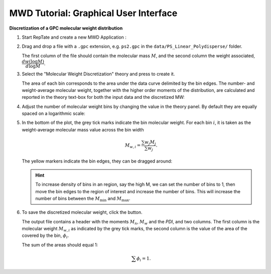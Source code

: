 ======================================
MWD Tutorial: Graphical User Interface
======================================

.. |logo| image:: /app_logo/MWD.png
    :width: 20pt
    :height: 20pt
    :align: bottom

.. |einstein| image:: /gui_icons/icons8-einstein.png
    :width: 20pt
    :height: 20pt
    :align: bottom

.. |th_save| image:: /gui_icons/icons8-save_TH.png
    :width: 20pt
    :height: 20pt
    :align: bottom
    
.. |MWDiscr| image:: images/MWDiscr.png
    :height: 15pt
    :align: bottom


**Discretization of a GPC molecular weight distribution**

#.  Start RepTate and create a new MWD Application |logo|:
    
    .. image:: images/open_MWD_app.png
        :width: 75%
        :align: center
        :alt: New MWD application

#.  Drag and drop a file with a ``.gpc`` extension, e.g. ``ps2.gpc`` in the ``data/PS_Linear_Polydisperse/`` folder.

    The first column of the file should contain the molecular mass :math:`M`, and the second column the weight associated, :math:`\dfrac{\text d w(\log M)}{\text d \log M}`.
   
    .. image:: images/open_gpc_file.png
        :width: 75%
        :align: center
        :alt: Load data

#.  Select the "Molecular Weight Discretization" theory |MWDiscr| and press |einstein| to create it.
    
    .. image:: images/create_MWDiscr_theory.png
        :width: 75%
        :align: center
        :alt: New MWD theory
    
    The area of each bin corresponds to the area under the data curve delimited by the bin edges.
    The number- and weight-average molecular weight, together with the higher order moments 
    of the distribution, are calculated and reported in the theory text-box for both the input data and the discretized MW:
    
    .. image:: images/MWD_characteristics.png
        :width: 40%
        :align: center
        :alt: New MWD theory

#.  Adjust the number of molecular weight bins by changing the value in the theory panel.
    By default they are equally spaced on a logarithmic scale:

    .. image:: images/change_bin_number.png
        :width: 75%
        :align: center
        :alt: Adjust bin number

#.  In the bottom of the plot, the grey tick marks indicate the bin molecular weight.
    For each bin :math:`i`, it is taken as the weight-average molecular mass value across the bin width

    .. math::
        M_{w,i} = \frac{\sum w_j M_j}{\sum w_j}.

    The yellow markers indicate the bin edges, they can be dragged around:

    .. image:: images/move_bin_edge.png
        :width: 75%
        :align: center
        :alt: Move bin edge

    .. hint::
       To increase density of bins in an region, say the high M, we can set the number of bins to 1,
       then move the bin edges to the region of interest and increase the number of bins. This will increase the number of bins between the
       :math:`M_\mathrm{min}` and :math:`M_\mathrm{max}`.

#.  To save the discretized molecular weight, click the |th_save| button.

    The output file contains a header with the moments  :math:`M_n`, :math:`M_w` and the `PDI`, and two columns.
    The first column is the molecular weight :math:`M_{w,i}` as indicated by the grey tick marks, 
    the second column is the value of the area of the covered by the bin, :math:`\phi_i`. 

    The sum of the areas should equal 1:

    .. math::
       \sum \phi_i = 1.



